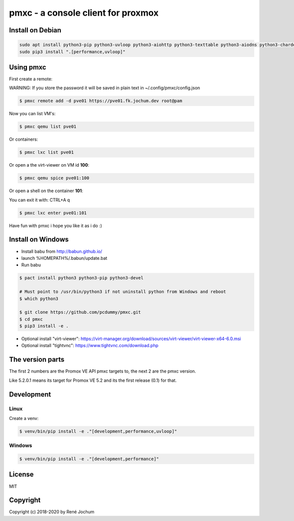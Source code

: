 pmxc - a console client for proxmox
===================================


Install on Debian
+++++++++++++++++

.. code:: bash

    sudo apt install python3-pip python3-uvloop python3-aiohttp python3-texttable python3-aiodns python3-chardet virt-viewer
    sudo pip3 install ".[performance,uvloop]"

Using pmxc
++++++++++

First create a remote:

WARNING: If you store the password it will be saved in plain text in ~/.config/pmxc/config.json

.. code:: bash

    $ pmxc remote add -d pve01 https://pve01.fk.jochum.dev root@pam

Now you can list VM's:

.. code:: bash

    $ pmxc qemu list pve01

Or containers:

.. code:: bash

    $ pmxc lxc list pve01


Or open a the virt-viewer on VM id **100**:

.. code:: bash

    $ pmxc qemu spice pve01:100

Or open a shell on the container **101**:

You can exit it with: CTRL+A q

.. code:: bash

    $ pmxc lxc enter pve01:101

Have fun with pmxc i hope you like it as i do :)

Install on Windows
++++++++++++++++++

- Install babu from http://babun.github.io/
- launch %HOMEPATH%/.babun/update.bat
- Run babu

.. code:: bash

    $ pact install python3 python3-pip python3-devel

    # Must point to /usr/bin/python3 if not uninstall python from Windows and reboot
    $ which python3

    $ git clone https://github.com/pcdummy/pmxc.git
    $ cd pmxc
    $ pip3 install -e .

- Optional install "virt-viewer": https://virt-manager.org/download/sources/virt-viewer/virt-viewer-x64-6.0.msi
- Optional install "tightvnc": https://www.tightvnc.com/download.php


The version parts
+++++++++++++++++

The first 2 numbers are the Promox VE API pmxc targets to, the next 2 are the pmxc version.

Like 5.2.0.1 means its target for Promox VE 5.2 and its the first release (0.1) for that.

Development
+++++++++++

Linux
-----

Create a venv:

.. code:: bash
    $ sudo apt install virtualenv
    $ virtualenv -p /usr/bin/python3 venv
    $ source venv/bin/activate


.. code:: bash

    $ venv/bin/pip install -e ."[development,performance,uvloop]"

Windows
-------

.. code:: bash

    $ venv/bin/pip install -e ."[development,performance]"

License
+++++++

MIT


Copyright
+++++++++

Copyright (c) 2018-2020 by René Jochum